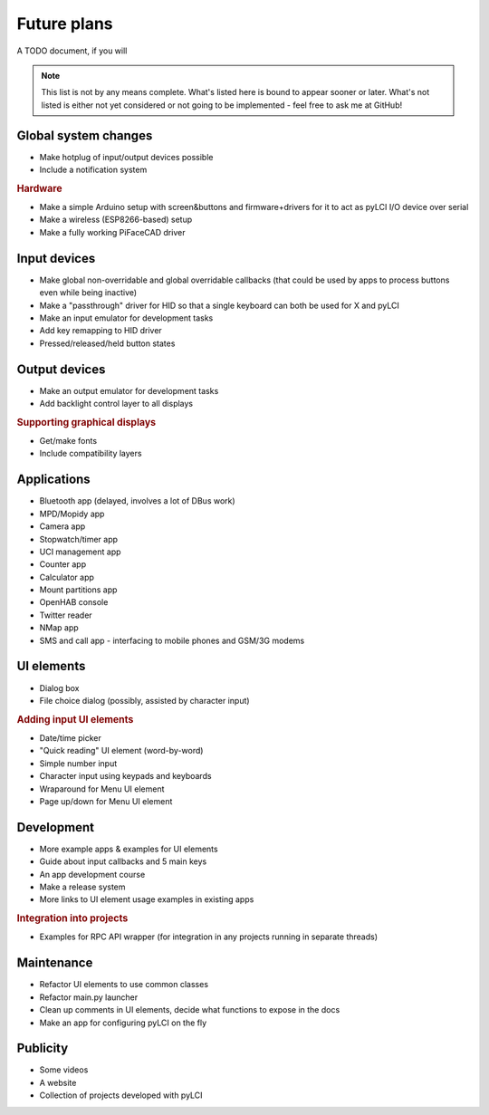 #########################
Future plans
#########################

A TODO document, if you will

.. note:: This list is not by any means complete. What's listed here is bound to appear sooner or later. What's not listed is either not yet considered or not going to be implemented - feel free to ask me at GitHub!

=====================
Global system changes
=====================

* Make hotplug of input/output devices possible
* Include a notification system

.. rubric:: Hardware

* Make a simple Arduino setup with screen&buttons and firmware+drivers for it to act as pyLCI I/O device over serial
* Make a wireless (ESP8266-based) setup
* Make a fully working PiFaceCAD driver

==============
Input devices
==============

* Make global non-overridable and global overridable callbacks (that could be used by apps to process buttons even while being inactive)
* Make a "passthrough" driver for HID so that a single keyboard can both be used for X and pyLCI
* Make an input emulator for development tasks
* Add key remapping to HID driver
* Pressed/released/held button states

==============
Output devices
==============

* Make an output emulator for development tasks
* Add backlight control layer to all displays


.. rubric:: Supporting graphical displays

* Get/make fonts
* Include compatibility layers

============
Applications
============

* Bluetooth app (delayed, involves a lot of DBus work)
* MPD/Mopidy app
* Camera app
* Stopwatch/timer app
* UCI management app
* Counter app
* Calculator app
* Mount partitions app
* OpenHAB console
* Twitter reader
* NMap app
* SMS and call app - interfacing to mobile phones and GSM/3G modems

============
UI elements
============

* Dialog box
* File choice dialog (possibly, assisted by character input)

.. rubric:: Adding input UI elements

* Date/time picker
* "Quick reading" UI element (word-by-word)
* Simple number input
* Character input using keypads and keyboards
* Wraparound for Menu UI element
* Page up/down for Menu UI element

============
Development
============

* More example apps & examples for UI elements
* Guide about input callbacks and 5 main keys
* An app development course
* Make a release system
* More links to UI element usage examples in existing apps

.. rubric:: Integration into projects

* Examples for RPC API wrapper (for integration in any projects running in separate threads)

============
Maintenance
============

* Refactor UI elements to use common classes
* Refactor main.py launcher
* Clean up comments in UI elements, decide what functions to expose in the docs
* Make an app for configuring pyLCI on the fly

=========
Publicity
=========

* Some videos
* A website
* Collection of projects developed with pyLCI
